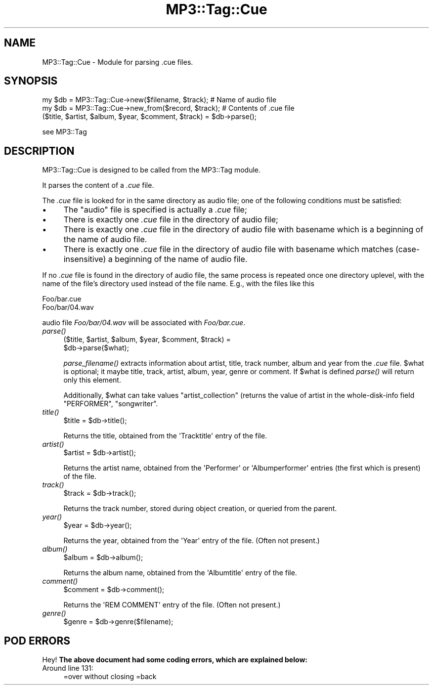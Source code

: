 .\" Automatically generated by Pod::Man 4.09 (Pod::Simple 3.35)
.\"
.\" Standard preamble:
.\" ========================================================================
.de Sp \" Vertical space (when we can't use .PP)
.if t .sp .5v
.if n .sp
..
.de Vb \" Begin verbatim text
.ft CW
.nf
.ne \\$1
..
.de Ve \" End verbatim text
.ft R
.fi
..
.\" Set up some character translations and predefined strings.  \*(-- will
.\" give an unbreakable dash, \*(PI will give pi, \*(L" will give a left
.\" double quote, and \*(R" will give a right double quote.  \*(C+ will
.\" give a nicer C++.  Capital omega is used to do unbreakable dashes and
.\" therefore won't be available.  \*(C` and \*(C' expand to `' in nroff,
.\" nothing in troff, for use with C<>.
.tr \(*W-
.ds C+ C\v'-.1v'\h'-1p'\s-2+\h'-1p'+\s0\v'.1v'\h'-1p'
.ie n \{\
.    ds -- \(*W-
.    ds PI pi
.    if (\n(.H=4u)&(1m=24u) .ds -- \(*W\h'-12u'\(*W\h'-12u'-\" diablo 10 pitch
.    if (\n(.H=4u)&(1m=20u) .ds -- \(*W\h'-12u'\(*W\h'-8u'-\"  diablo 12 pitch
.    ds L" ""
.    ds R" ""
.    ds C` ""
.    ds C' ""
'br\}
.el\{\
.    ds -- \|\(em\|
.    ds PI \(*p
.    ds L" ``
.    ds R" ''
.    ds C`
.    ds C'
'br\}
.\"
.\" Escape single quotes in literal strings from groff's Unicode transform.
.ie \n(.g .ds Aq \(aq
.el       .ds Aq '
.\"
.\" If the F register is >0, we'll generate index entries on stderr for
.\" titles (.TH), headers (.SH), subsections (.SS), items (.Ip), and index
.\" entries marked with X<> in POD.  Of course, you'll have to process the
.\" output yourself in some meaningful fashion.
.\"
.\" Avoid warning from groff about undefined register 'F'.
.de IX
..
.if !\nF .nr F 0
.if \nF>0 \{\
.    de IX
.    tm Index:\\$1\t\\n%\t"\\$2"
..
.    if !\nF==2 \{\
.        nr % 0
.        nr F 2
.    \}
.\}
.\" ========================================================================
.\"
.IX Title "MP3::Tag::Cue 3"
.TH MP3::Tag::Cue 3 "2024-05-18" "perl v5.26.1" "User Contributed Perl Documentation"
.\" For nroff, turn off justification.  Always turn off hyphenation; it makes
.\" way too many mistakes in technical documents.
.if n .ad l
.nh
.SH "NAME"
MP3::Tag::Cue \- Module for parsing .cue files.
.SH "SYNOPSIS"
.IX Header "SYNOPSIS"
.Vb 2
\&  my $db = MP3::Tag::Cue\->new($filename, $track);       # Name of audio file
\&  my $db = MP3::Tag::Cue\->new_from($record, $track); # Contents of .cue file
\&
\&  ($title, $artist, $album, $year, $comment, $track) = $db\->parse();
.Ve
.PP
see MP3::Tag
.SH "DESCRIPTION"
.IX Header "DESCRIPTION"
MP3::Tag::Cue is designed to be called from the MP3::Tag module.
.PP
It parses the content of a \fI.cue\fR file.
.PP
The \fI.cue\fR file is looked for in the same directory as audio file; one of the
following conditions must be satisfied:
.IP "\(bu" 4
The \*(L"audio\*(R" file is specified is actually a \fI.cue\fR file;
.IP "\(bu" 4
There is exactly one \fI.cue\fR file in the directory of audio file;
.IP "\(bu" 4
There is exactly one \fI.cue\fR file in the directory of audio file
with basename which is a beginning of the name of audio file.
.IP "\(bu" 4
There is exactly one \fI.cue\fR file in the directory of audio file
with basename which matches (case-insensitive) a beginning of the
name of audio file.
.PP
If no \fI.cue\fR file is found in the directory of audio file, the same process
is repeated once one directory uplevel, with the name of the file's directory
used instead of the file name.  E.g., with the files like this
.PP
.Vb 2
\&   Foo/bar.cue
\&   Foo/bar/04.wav
.Ve
.PP
audio file \fIFoo/bar/04.wav\fR will be associated with \fIFoo/bar.cue\fR.
.IP "\fIparse()\fR" 4
.IX Item "parse()"
.Vb 2
\&  ($title, $artist, $album, $year, $comment, $track) =
\&     $db\->parse($what);
.Ve
.Sp
\&\fIparse_filename()\fR extracts information about artist, title, track number,
album and year from the \fI.cue\fR file.  \f(CW$what\fR is optional; it maybe title,
track, artist, album, year, genre or comment. If \f(CW$what\fR is defined \fIparse()\fR will return
only this element.
.Sp
Additionally, \f(CW$what\fR can take values \f(CW\*(C`artist_collection\*(C'\fR (returns the value of
artist in the whole-disk-info field \f(CW\*(C`PERFORMER\*(C'\fR, \f(CW\*(C`songwriter\*(C'\fR.
.IP "\fItitle()\fR" 4
.IX Item "title()"
.Vb 1
\& $title = $db\->title();
.Ve
.Sp
Returns the title, obtained from the \f(CW\*(AqTracktitle\*(Aq\fR entry of the file.
.IP "\fIartist()\fR" 4
.IX Item "artist()"
.Vb 1
\& $artist = $db\->artist();
.Ve
.Sp
Returns the artist name, obtained from the \f(CW\*(AqPerformer\*(Aq\fR or
\&\f(CW\*(AqAlbumperformer\*(Aq\fR entries (the first which is present) of the file.
.IP "\fItrack()\fR" 4
.IX Item "track()"
.Vb 1
\& $track = $db\->track();
.Ve
.Sp
Returns the track number, stored during object creation, or queried from
the parent.
.IP "\fIyear()\fR" 4
.IX Item "year()"
.Vb 1
\& $year = $db\->year();
.Ve
.Sp
Returns the year, obtained from the \f(CW\*(AqYear\*(Aq\fR entry of the file.  (Often
not present.)
.IP "\fIalbum()\fR" 4
.IX Item "album()"
.Vb 1
\& $album = $db\->album();
.Ve
.Sp
Returns the album name, obtained from the \f(CW\*(AqAlbumtitle\*(Aq\fR entry of the file.
.IP "\fIcomment()\fR" 4
.IX Item "comment()"
.Vb 1
\& $comment = $db\->comment();
.Ve
.Sp
Returns the \f(CW\*(AqREM COMMENT\*(Aq\fR entry of the file.  (Often not present.)
.IP "\fIgenre()\fR" 4
.IX Item "genre()"
.Vb 1
\& $genre = $db\->genre($filename);
.Ve
.SH "POD ERRORS"
.IX Header "POD ERRORS"
Hey! \fBThe above document had some coding errors, which are explained below:\fR
.IP "Around line 131:" 4
.IX Item "Around line 131:"
=over without closing =back
